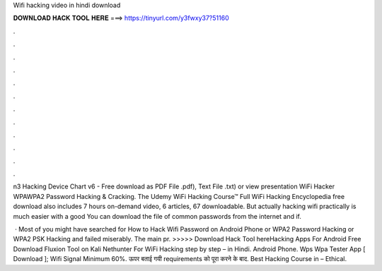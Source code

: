Wifi hacking video in hindi download



𝐃𝐎𝐖𝐍𝐋𝐎𝐀𝐃 𝐇𝐀𝐂𝐊 𝐓𝐎𝐎𝐋 𝐇𝐄𝐑𝐄 ===> https://tinyurl.com/y3fwxy37?51160



.



.



.



.



.



.



.



.



.



.



.



.

n3 Hacking Device Chart v6 - Free download as PDF File .pdf), Text File .txt) or view presentation WiFi Hacker WPAWPA2 Password Hacking & Cracking. The Udemy WiFi Hacking Course™ Full WiFi Hacking Encyclopedia free download also includes 7 hours on-demand video, 6 articles, 67 downloadable. But actually hacking wifi practically is much easier with a good You can download the file of common passwords from the internet and if.

 · Most of you might have searched for How to Hack Wifi Password on Android Phone or WPA2 Password Hacking or WPA2 PSK Hacking and failed miserably. The main pr. >>>>> Download Hack Tool hereHacking Apps For Android Free Download Fluxion Tool on Kali Nethunter For WiFi Hacking step by step – in Hindi. Android Phone. Wps Wpa Tester App [ Download ]; Wifi Signal Minimum 60%. ऊपर बताई गयी requirements को पूरा करने के बाद. Best Hacking Course in – Ethical.
